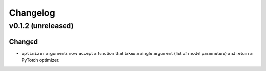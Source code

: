 =========
Changelog
=========

v0.1.2 (unreleased)
-------------------

Changed
~~~~~~~

* ``optimizer`` arguments now accept a function that takes a single argument (list of model parameters) and return a PyTorch optimizer.

